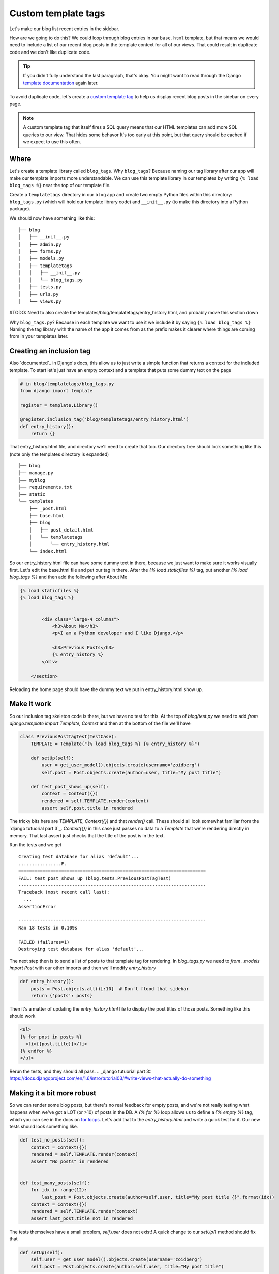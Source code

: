 Custom template tags
====================

Let's make our blog list recent entries in the sidebar.

How are we going to do this?  We could loop through blog entries in our
``base.html`` template, but that means we would need to include a list of our
recent blog posts in the template context for all of our views.  That could
result in duplicate code and we don't like duplicate code.

.. TIP::

    If you didn't fully understand the last paragraph, that's okay.  You might
    want to read through the Django `template documentation`_ again later.

To avoid duplicate code, let's create a `custom template tag`_ to help us
display recent blog posts in the sidebar on every page.

.. NOTE::
  A custom template tag that itself fires a SQL query means that our HTML
  templates can add more SQL queries to our view. That hides some behavor It's too early at this point,
  but that query should be cached if we expect to use this often.


Where
-----

Let's create a template library called ``blog_tags``.  Why ``blog_tags``?
Because naming our tag library after our app will make our template imports
more understandable. We can use this template library in our templates by
writing ``{% load blog_tags %}`` near the top of our template file.

Create a ``templatetags`` directory in our ``blog`` app and create two empty
Python files within this directory: ``blog_tags.py`` (which will hold our
template library code) and ``__init__.py`` (to make this directory into a Python
package).

We should now have something like this::

    ├── blog
    │   ├── __init__.py
    │   ├── admin.py
    │   ├── forms.py
    │   ├── models.py
    │   ├── templatetags
    │   │   ├── __init__.py
    │   │   └── blog_tags.py
    │   ├── tests.py
    │   ├── urls.py
    │   └── views.py

#TODO: Need to also create the templates/blog/templatetags/entry_history.html, and probably move this section down

Why ``blog_tags.py``? Because in each template we want to use it we include it
by saying ``{% load blog_tags %}`` Naming the tag library with the name of the
app it comes from as the prefix makes it clearer where things are coming from
in your templates later.


Creating an inclusion tag
-------------------------

Also `documented`_ in Django's docs, this allow us to just write a simple function that returns a context for the
included template. To start let's just have an empty context and a template that puts some dummy text on the page


.. code-block:: python

    # in blog/templatetags/blog_tags.py
    from django import template

    register = template.Library()

    @register.inclusion_tag('blog/templatetags/entry_history.html')
    def entry_history():
        return {}

That entry_history.html file, and directory we'll need to create that too. Our directory tree should look something like
this (note only the templates directory is expanded)

::

    ├── blog
    ├── manage.py
    ├── myblog
    ├── requirements.txt
    ├── static
    └── templates
        ├── _post.html
        ├── base.html
        ├── blog
        │   ├── post_detail.html
        │   └── templatetags
        │       └── entry_history.html
        └── index.html

So our entry_history.html file can have some dummy text in there, because we just want to make sure it works visually
first. Let's edit the base.html file and put our tag in there. After the `{% load staticfiles %}` tag, put another `{%
load blog_tags %}` and then add the following after About Me

.. code-block:: html

    {% load staticfiles %}
    {% load blog_tags %}


            <div class="large-4 columns">
                <h3>About Me</h3>
                <p>I am a Python developer and I like Django.</p>

                <h3>Previous Posts</h3>
                {% entry_history %}
            </div>

        </section>

Reloading the home page should have the dummy text we put in entry_history.html show up.

.. _documented:: https://docs.djangoproject.com/en/dev/howto/custom-template-tags/#inclusion-tags

Make it work
------------

So our inclusion tag skeleton code is there, but we have no test for this. At the top of `blog/test.py` we need to add
`from django.template import Template, Context` and then at the bottom of the file we'll have

.. code-block:: python

    class PreviousPostTagTest(TestCase):
        TEMPLATE = Template("{% load blog_tags %} {% entry_history %}")

        def setUp(self):
            user = get_user_model().objects.create(username='zoidberg')
            self.post = Post.objects.create(author=user, title="My post title")

        def test_post_shows_up(self):
            context = Context({})
            rendered = self.TEMPLATE.render(context)
            assert self.post.title in rendered


The tricky bits here are `TEMPLATE`, `Context({})` and that `render()` call. These should all look somewhat familiar
from the `django tutuorial part 3`_. `Context({})` in this case just passes no data to a `Template` that we're
rendering directly in memory. That last assert just checks that the title of the post is in the text.

Run the tests and we get

::

    Creating test database for alias 'default'...
    ................F.
    ======================================================================
    FAIL: test_post_shows_up (blog.tests.PreviousPostTagTest)
    ----------------------------------------------------------------------
    Traceback (most recent call last):
      ...
    AssertionError

    ----------------------------------------------------------------------
    Ran 18 tests in 0.109s

    FAILED (failures=1)
    Destroying test database for alias 'default'...

The next step then is to send a list of posts to that template tag for rendering.
In `blog_tags.py` we need to `from ..models import Post` with our other imports and then we'll modify `entry_history`

.. code-block:: python

    def entry_history():
        posts = Post.objects.all()[:10]  # Don't flood that sidebar
        return {'posts': posts}

Then it's a matter of updating the `entry_history.html` file to display the post titles of those posts. Something like
this should work

.. code-block:: html

    <ul>
    {% for post in posts %}
      <li>{{post.title}}</li>
    {% endfor %}
    </ul>

Rerun the tests, and they should all pass.
.. _django tutuorial part 3:: https://docs.djangoproject.com/en/1.6/intro/tutorial03/#write-views-that-actually-do-something

Making it a bit more robust
---------------------------

So we can render some blog posts, but there's no real feedback for empty posts, and we're not really testing what
happens when we've got a LOT (or >10) of posts in the DB. A `{% for %}` loop allows us to define a `{% empty %}` tag,
which you can see in the docs on `for loops`_. Let's add that to the `entry_history.html` and write a quick test for it.
Our new tests should look something like.

.. code-block:: python

    def test_no_posts(self):
        context = Context({})
        rendered = self.TEMPLATE.render(context)
        assert "No posts" in rendered


    def test_many_posts(self):
        for idx in range(12):
            last_post = Post.objects.create(author=self.user, title="My post title {}".format(idx))
        context = Context({})
        rendered = self.TEMPLATE.render(context)
        assert last_post.title not in rendered

The tests themselves have a small problem, `self.user` does not exist! A quick change to our `setUp()` method should fix
that

.. code-block:: python


    def setUp(self):
        self.user = get_user_model().objects.create(username='zoidberg')
        self.post = Post.objects.create(author=self.user, title="My post title")

With that we once again have our failing tests. Try to fix them without looking at our solution code first!


.. _custom template tag: https://docs.djangoproject.com/en/dev/howto/custom-template-tags/#writing-custom-template-tags
.. _for loops: https://docs.djangoproject.com/en/dev/ref/templates/builtins/#for-empty
.. _template documentation: https://docs.djangoproject.com/en/1.6/ref/templates/api/
